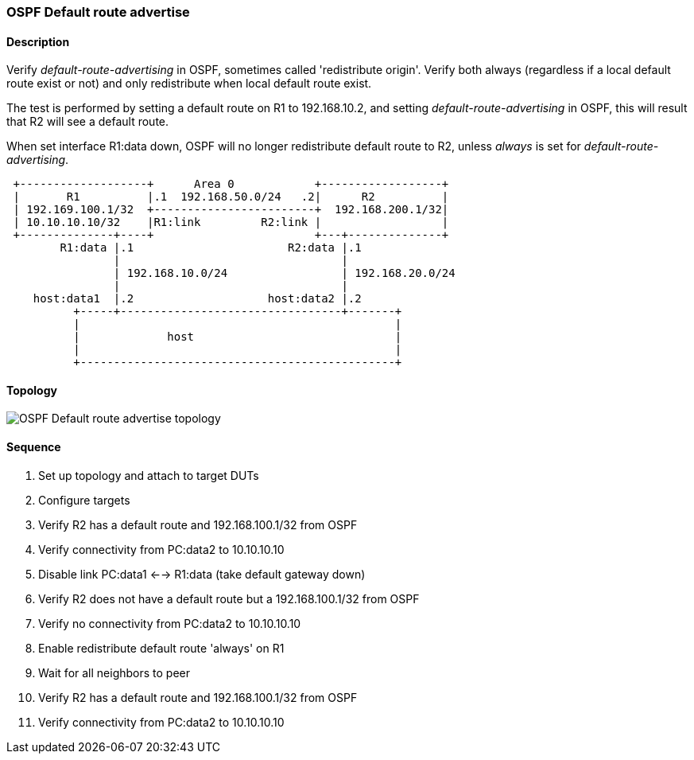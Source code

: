 === OSPF Default route advertise

ifdef::topdoc[:imagesdir: {topdoc}../../test/case/ietf_routing/ospf_default_route_advertise]

==== Description

Verify _default-route-advertising_ in OSPF, sometimes called 'redistribute origin'. Verify both
always (regardless if a local default route exist or not) and only redistribute
when local default route exist.

The test is performed by setting a default route on R1 to 192.168.10.2, and setting
_default-route-advertising_ in OSPF, this will result that R2 will see a default route.

When set interface R1:data down, OSPF will no longer redistribute default route to R2,
unless _always_ is set for _default-route-advertising_.
....
 +-------------------+      Area 0            +------------------+
 |       R1          |.1  192.168.50.0/24   .2|      R2          |
 | 192.169.100.1/32  +------------------------+  192.168.200.1/32|
 | 10.10.10.10/32    |R1:link         R2:link |                  |
 +--------------+----+                        +---+--------------+
        R1:data |.1                       R2:data |.1
                |                                 |
                | 192.168.10.0/24                 | 192.168.20.0/24
                |                                 |
    host:data1  |.2                    host:data2 |.2
          +-----+---------------------------------+-------+
          |                                               |
          |             host                              |
          |                                               |
          +-----------------------------------------------+
....

==== Topology

image::topology.svg[OSPF Default route advertise topology, align=center, scaledwidth=75%]

==== Sequence

. Set up topology and attach to target DUTs
. Configure targets
. Verify R2 has a default route and 192.168.100.1/32 from OSPF
. Verify connectivity from PC:data2 to 10.10.10.10
. Disable link PC:data1 <--> R1:data (take default gateway down)
. Verify R2 does not have a default route but a 192.168.100.1/32 from OSPF
. Verify no connectivity from PC:data2 to 10.10.10.10
. Enable redistribute default route 'always' on R1
. Wait for all neighbors to peer
. Verify R2 has a default route and 192.168.100.1/32 from OSPF
. Verify connectivity from PC:data2 to 10.10.10.10


